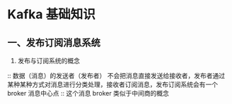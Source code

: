 * Kafka 基础知识

** 一、发布订阅消息系统

1. 发布与订阅系统的概念

:: 数据（消息）的发送者（发布者） 不会把消息直接发送给接收者，发布者通过某种某种方式对消息进行分类处理，接收者订阅消息，发布订阅系统会有一个 broker 消息中心点
:: 这个消息 broker 类似于中间商的概念
